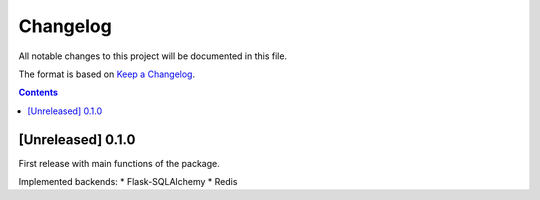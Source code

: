 #########
Changelog
#########

All notable changes to this project will be documented in this file.

The format is based on `Keep a Changelog <https://keepachangelog.com/en/1.0.0>`_.

.. contents:: Contents

[Unreleased] 0.1.0
==================

First release with main functions of the package.

Implemented backends:
* Flask-SQLAlchemy
* Redis
